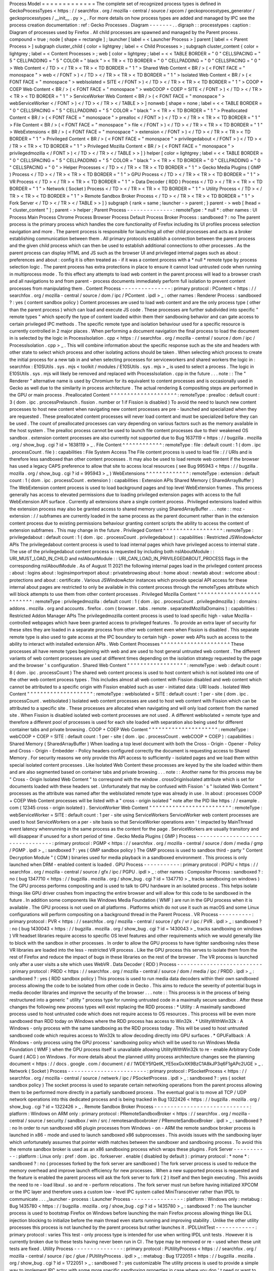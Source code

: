 Process
Model
=
=
=
=
=
=
=
=
=
=
=
=
=
The
complete
set
of
recognized
process
types
is
defined
in
GeckoProcessTypes
<
https
:
/
/
searchfox
.
org
/
mozilla
-
central
/
source
/
xpcom
/
geckoprocesstypes_generator
/
geckoprocesstypes
/
__init__
.
py
>
_
.
For
more
details
on
how
process
types
are
added
and
managed
by
IPC
see
the
process
creation
documentation
:
ref
:
Gecko
Processes
.
Diagram
-
-
-
-
-
-
-
.
.
digraph
:
:
processtypes
:
caption
:
Diagram
of
processes
used
by
Firefox
.
All
child
processes
are
spawned
and
managed
by
the
Parent
process
.
compound
=
true
;
node
[
shape
=
rectangle
]
;
launcher
[
label
=
<
Launcher
Process
>
]
parent
[
label
=
<
Parent
Process
>
]
subgraph
cluster_child
{
color
=
lightgrey
;
label
=
<
Child
Processes
>
;
subgraph
cluster_content
{
color
=
lightgrey
;
label
=
<
Content
Processes
>
;
web
[
color
=
lightgrey
;
label
=
<
<
TABLE
BORDER
=
"
0
"
CELLSPACING
=
"
5
"
CELLPADDING
=
"
5
"
COLOR
=
"
black
"
>
<
TR
>
<
TD
BORDER
=
"
0
"
CELLPADDING
=
"
0
"
CELLSPACING
=
"
0
"
>
Web
Content
<
/
TD
>
<
/
TR
>
<
TR
>
<
TD
BORDER
=
"
1
"
>
Shared
Web
Content
<
BR
/
>
(
<
FONT
FACE
=
"
monospace
"
>
web
<
/
FONT
>
)
<
/
TD
>
<
/
TR
>
<
TR
>
<
TD
BORDER
=
"
1
"
>
Isolated
Web
Content
<
BR
/
>
(
<
FONT
FACE
=
"
monospace
"
>
webIsolated
=
SITE
<
/
FONT
>
)
<
/
TD
>
<
/
TR
>
<
TR
>
<
TD
BORDER
=
"
1
"
>
COOP
+
COEP
Web
Content
<
BR
/
>
(
<
FONT
FACE
=
"
monospace
"
>
webCOOP
+
COEP
=
SITE
<
/
FONT
>
)
<
/
TD
>
<
/
TR
>
<
TR
>
<
TD
BORDER
=
"
1
"
>
ServiceWorker
Web
Content
<
BR
/
>
(
<
FONT
FACE
=
"
monospace
"
>
webServiceWorker
<
/
FONT
>
)
<
/
TD
>
<
/
TR
>
<
/
TABLE
>
>
]
nonweb
[
shape
=
none
;
label
=
<
<
TABLE
BORDER
=
"
0
"
CELLSPACING
=
"
5
"
CELLPADDING
=
"
5
"
COLOR
=
"
black
"
>
<
TR
>
<
TD
BORDER
=
"
1
"
>
Preallocated
Content
<
BR
/
>
(
<
FONT
FACE
=
"
monospace
"
>
prealloc
<
/
FONT
>
)
<
/
TD
>
<
/
TR
>
<
TR
>
<
TD
BORDER
=
"
1
"
>
File
Content
<
BR
/
>
(
<
FONT
FACE
=
"
monospace
"
>
file
<
/
FONT
>
)
<
/
TD
>
<
/
TR
>
<
TR
>
<
TD
BORDER
=
"
1
"
>
WebExtensions
<
BR
/
>
(
<
FONT
FACE
=
"
monospace
"
>
extension
<
/
FONT
>
)
<
/
TD
>
<
/
TR
>
<
TR
>
<
TD
BORDER
=
"
1
"
>
Privileged
Content
<
BR
/
>
(
<
FONT
FACE
=
"
monospace
"
>
privilegedabout
<
/
FONT
>
)
<
/
TD
>
<
/
TR
>
<
TR
>
<
TD
BORDER
=
"
1
"
>
Privileged
Mozilla
Content
<
BR
/
>
(
<
FONT
FACE
=
"
monospace
"
>
privilegedmozilla
<
/
FONT
>
)
<
/
TD
>
<
/
TR
>
<
/
TABLE
>
>
]
}
helper
[
color
=
lightgrey
;
label
=
<
<
TABLE
BORDER
=
"
0
"
CELLSPACING
=
"
5
"
CELLPADDING
=
"
5
"
COLOR
=
"
black
"
>
<
TR
>
<
TD
BORDER
=
"
0
"
CELLPADDING
=
"
0
"
CELLSPACING
=
"
0
"
>
Helper
Processes
<
/
TD
>
<
/
TR
>
<
TR
>
<
TD
BORDER
=
"
1
"
>
Gecko
Media
Plugins
(
GMP
)
Process
<
/
TD
>
<
/
TR
>
<
TR
>
<
TD
BORDER
=
"
1
"
>
GPU
Process
<
/
TD
>
<
/
TR
>
<
TR
>
<
TD
BORDER
=
"
1
"
>
VR
Process
<
/
TD
>
<
/
TR
>
<
TR
>
<
TD
BORDER
=
"
1
"
>
Data
Decoder
(
RDD
)
Process
<
/
TD
>
<
/
TR
>
<
TR
>
<
TD
BORDER
=
"
1
"
>
Network
(
Socket
)
Process
<
/
TD
>
<
/
TR
>
<
TR
>
<
TD
BORDER
=
"
1
"
>
Utility
Process
<
/
TD
>
<
/
TR
>
<
TR
>
<
TD
BORDER
=
"
1
"
>
Remote
Sandbox
Broker
Process
<
/
TD
>
<
/
TR
>
<
TR
>
<
TD
BORDER
=
"
1
"
>
Fork
Server
<
/
TD
>
<
/
TR
>
<
/
TABLE
>
>
]
}
subgraph
{
rank
=
same
;
launcher
-
>
parent
;
}
parent
-
>
web
[
lhead
=
"
cluster_content
"
]
;
parent
-
>
helper
;
Parent
Process
-
-
-
-
-
-
-
-
-
-
-
-
-
-
:
remoteType
:
*
null
*
:
other
names
:
UI
Process
Main
Process
Chrome
Process
Browser
Process
Default
Process
Broker
Process
:
sandboxed
?
:
no
The
parent
process
is
the
primary
process
which
handles
the
core
functionality
of
Firefox
including
its
UI
profiles
process
selection
navigation
and
more
.
The
parent
process
is
responsible
for
launching
all
other
child
processes
and
acts
as
a
broker
establishing
communication
between
them
.
All
primary
protocols
establish
a
connection
between
the
parent
process
and
the
given
child
process
which
can
then
be
used
to
establish
additional
connections
to
other
processes
.
As
the
parent
process
can
display
HTML
and
JS
such
as
the
browser
UI
and
privileged
internal
pages
such
as
about
:
preferences
and
about
:
config
it
is
often
treated
as
-
if
it
was
a
content
process
with
a
*
null
*
remote
type
by
process
selection
logic
.
The
parent
process
has
extra
protections
in
place
to
ensure
it
cannot
load
untrusted
code
when
running
in
multiprocess
mode
.
To
this
effect
any
attempts
to
load
web
content
in
the
parent
process
will
lead
to
a
browser
crash
and
all
navigations
to
and
from
parent
-
process
documents
immediately
perform
full
isolation
to
prevent
content
processes
from
manipulating
them
.
Content
Process
-
-
-
-
-
-
-
-
-
-
-
-
-
-
-
:
primary
protocol
:
PContent
<
https
:
/
/
searchfox
.
org
/
mozilla
-
central
/
source
/
dom
/
ipc
/
PContent
.
ipdl
>
_
:
other
names
:
Renderer
Process
:
sandboxed
?
:
yes
(
content
sandbox
policy
)
Content
processes
are
used
to
load
web
content
and
are
the
only
process
type
(
other
than
the
parent
process
)
which
can
load
and
execute
JS
code
.
These
processes
are
further
subdivided
into
specific
"
remote
types
"
which
specify
the
type
of
content
loaded
within
them
their
sandboxing
behavior
and
can
gate
access
to
certain
privileged
IPC
methods
.
The
specific
remote
type
and
isolation
behaviour
used
for
a
specific
resource
is
currently
controlled
in
2
major
places
.
When
performing
a
document
navigation
the
final
process
to
load
the
document
in
is
selected
by
the
logic
in
ProcessIsolation
.
cpp
<
https
:
/
/
searchfox
.
org
/
mozilla
-
central
/
source
/
dom
/
ipc
/
ProcessIsolation
.
cpp
>
_
.
This
will
combine
information
about
the
specific
response
such
as
the
site
and
headers
with
other
state
to
select
which
process
and
other
isolating
actions
should
be
taken
.
When
selecting
which
process
to
create
the
initial
process
for
a
new
tab
in
and
when
selecting
processes
for
serviceworkers
and
shared
workers
the
logic
in
:
searchfox
:
E10SUtils
.
sys
.
mjs
<
toolkit
/
modules
/
E10SUtils
.
sys
.
mjs
>
_
is
used
to
select
a
process
.
The
logic
in
E10SUtils
.
sys
.
mjs
will
likely
be
removed
and
replaced
with
ProcessIsolation
.
cpp
in
the
future
.
.
.
note
:
:
The
"
Renderer
"
alternative
name
is
used
by
Chromium
for
its
equivalent
to
content
processes
and
is
occasionally
used
in
Gecko
as
well
due
to
the
similarity
in
process
architecture
.
The
actual
rendering
&
compositing
steps
are
performed
in
the
GPU
or
main
process
.
Preallocated
Content
^
^
^
^
^
^
^
^
^
^
^
^
^
^
^
^
^
^
^
^
:
remoteType
:
prealloc
:
default
count
:
3
(
dom
.
ipc
.
processPrelaunch
.
fission
.
number
or
1
if
Fission
is
disabled
)
To
avoid
the
need
to
launch
new
content
processes
to
host
new
content
when
navigating
new
content
processes
are
pre
-
launched
and
specialized
when
they
are
requested
.
These
preallocated
content
processes
will
never
load
content
and
must
be
specialized
before
they
can
be
used
.
The
count
of
preallocated
processes
can
vary
depending
on
various
factors
such
as
the
memory
available
in
the
host
system
.
The
prealloc
process
cannot
be
used
to
launch
file
content
processes
due
to
their
weakened
OS
sandbox
.
extension
content
processes
are
also
currently
not
supported
due
to
Bug
1637119
<
https
:
/
/
bugzilla
.
mozilla
.
org
/
show_bug
.
cgi
?
id
=
1638119
>
_
.
File
Content
^
^
^
^
^
^
^
^
^
^
^
^
:
remoteType
:
file
:
default
count
:
1
(
dom
.
ipc
.
processCount
.
file
)
:
capabilities
:
File
System
Access
The
File
content
process
is
used
to
load
file
:
/
/
URIs
and
is
therefore
less
sandboxed
than
other
content
processes
.
It
may
also
be
used
to
load
remote
web
content
if
the
browser
has
used
a
legacy
CAPS
preference
to
allow
that
site
to
access
local
resources
(
see
Bug
995943
<
https
:
/
/
bugzilla
.
mozilla
.
org
/
show_bug
.
cgi
?
id
=
995943
>
_
)
WebExtensions
^
^
^
^
^
^
^
^
^
^
^
^
^
:
remoteType
:
extension
:
default
count
:
1
(
dom
.
ipc
.
processCount
.
extension
)
:
capabilities
:
Extension
APIs
Shared
Memory
(
SharedArrayBuffer
)
The
WebExtension
content
process
is
used
to
load
background
pages
and
top
level
WebExtension
frames
.
This
process
generally
has
access
to
elevated
permissions
due
to
loading
privileged
extension
pages
with
access
to
the
full
WebExtension
API
surface
.
Currently
all
extensions
share
a
single
content
process
.
Privileged
extensions
loaded
within
the
extension
process
may
also
be
granted
access
to
shared
memory
using
SharedArrayBuffer
.
.
.
note
:
:
moz
-
extension
:
/
/
subframes
are
currently
loaded
in
the
same
process
as
the
parent
document
rather
than
in
the
extension
content
process
due
to
existing
permissions
behaviour
granting
content
scripts
the
ability
to
access
the
content
of
extension
subframes
.
This
may
change
in
the
future
.
Privileged
Content
^
^
^
^
^
^
^
^
^
^
^
^
^
^
^
^
^
^
:
remoteType
:
privilegedabout
:
default
count
:
1
(
dom
.
ipc
.
processCount
.
privilegedabout
)
:
capabilities
:
Restricted
JSWindowActor
APIs
The
privilegedabout
content
process
is
used
to
load
internal
pages
which
have
privileged
access
to
internal
state
.
The
use
of
the
privilegedabout
content
process
is
requested
by
including
both
nsIAboutModule
:
:
URI_MUST_LOAD_IN_CHILD
and
nsIAboutModule
:
:
URI_CAN_LOAD_IN_PRIVILEGEDABOUT_PROCESS
flags
in
the
corresponding
nsIAboutModule
.
As
of
August
11
2021
the
following
internal
pages
load
in
the
privileged
content
process
:
about
:
logins
about
:
loginsimportreport
about
:
privatebrowsing
about
:
home
about
:
newtab
about
:
welcome
about
:
protections
and
about
:
certificate
.
Various
JSWindowActor
instances
which
provide
special
API
access
for
these
internal
about
pages
are
restricted
to
only
be
available
in
this
content
process
through
the
remoteTypes
attribute
which
will
block
attempts
to
use
them
from
other
content
processes
.
Privileged
Mozilla
Content
^
^
^
^
^
^
^
^
^
^
^
^
^
^
^
^
^
^
^
^
^
^
^
^
^
^
:
remoteType
:
privilegedmozilla
:
default
count
:
1
(
dom
.
ipc
.
processCount
.
privilegedmozilla
)
:
domains
:
addons
.
mozilla
.
org
and
accounts
.
firefox
.
com
(
browser
.
tabs
.
remote
.
separatedMozillaDomains
)
:
capabilities
:
Restricted
Addon
Manager
APIs
The
privilegedmozilla
content
process
is
used
to
load
specific
high
-
value
Mozilla
-
controlled
webpages
which
have
been
granted
access
to
privileged
features
.
To
provide
an
extra
layer
of
security
for
these
sites
they
are
loaded
in
a
separate
process
from
other
web
content
even
when
Fission
is
disabled
.
This
separate
remote
type
is
also
used
to
gate
access
at
the
IPC
boundary
to
certain
high
-
power
web
APIs
such
as
access
to
the
ability
to
interact
with
installed
extension
APIs
.
Web
Content
Processes
^
^
^
^
^
^
^
^
^
^
^
^
^
^
^
^
^
^
^
^
^
These
processes
all
have
remote
types
beginning
with
web
and
are
used
to
host
general
untrusted
web
content
.
The
different
variants
of
web
content
processes
are
used
at
different
times
depending
on
the
isolation
strategy
requested
by
the
page
and
the
browser
'
s
configuration
.
Shared
Web
Content
"
"
"
"
"
"
"
"
"
"
"
"
"
"
"
"
"
"
:
remoteType
:
web
:
default
count
:
8
(
dom
.
ipc
.
processCount
)
The
shared
web
content
process
is
used
to
host
content
which
is
not
isolated
into
one
of
the
other
web
content
process
types
.
This
includes
almost
all
web
content
with
Fission
disabled
and
web
content
which
cannot
be
attributed
to
a
specific
origin
with
Fission
enabled
such
as
user
-
initiated
data
:
URI
loads
.
Isolated
Web
Content
"
"
"
"
"
"
"
"
"
"
"
"
"
"
"
"
"
"
"
"
:
remoteType
:
webIsolated
=
SITE
:
default
count
:
1
per
-
site
(
dom
.
ipc
.
processCount
.
webIsolated
)
Isolated
web
content
processes
are
used
to
host
web
content
with
Fission
which
can
be
attributed
to
a
specific
site
.
These
processes
are
allocated
when
navigating
and
will
only
load
content
from
the
named
site
.
When
Fission
is
disabled
isolated
web
content
processes
are
not
used
.
A
different
webIsolated
=
remote
type
and
therefore
a
different
pool
of
processes
is
used
for
each
site
loaded
with
separation
also
being
used
for
different
container
tabs
and
private
browsing
.
COOP
+
COEP
Web
Content
"
"
"
"
"
"
"
"
"
"
"
"
"
"
"
"
"
"
"
"
"
:
remoteType
:
webCOOP
+
COEP
=
SITE
:
default
count
:
1
per
-
site
(
dom
.
ipc
.
processCount
.
webCOOP
+
COEP
)
:
capabilities
:
Shared
Memory
(
SharedArrayBuffer
)
When
loading
a
top
level
document
with
both
the
Cross
-
Origin
-
Opener
-
Policy
and
Cross
-
Origin
-
Embedder
-
Policy
headers
configured
correctly
the
document
is
requesting
access
to
Shared
Memory
.
For
security
reasons
we
only
provide
this
API
access
to
sufficiently
-
isolated
pages
and
we
load
them
within
special
isolated
content
processes
.
Like
Isolated
Web
Content
these
processes
are
keyed
by
the
site
loaded
within
them
and
are
also
segmented
based
on
container
tabs
and
private
browsing
.
.
.
note
:
:
Another
name
for
this
process
may
be
"
Cross
-
Origin
Isolated
Web
Content
"
to
correspond
with
the
window
.
crossOriginIsolated
attribute
which
is
set
for
documents
loaded
with
these
headers
set
.
Unfortunately
that
may
be
confused
with
Fission
'
s
"
Isolated
Web
Content
"
processes
as
the
attribute
was
named
after
the
webIsolated
remote
type
was
already
in
use
.
In
about
:
processes
COOP
+
COEP
Web
Content
processes
will
be
listed
with
a
"
cross
-
origin
isolated
"
note
after
the
PID
like
https
:
/
/
example
.
com
(
12345
cross
-
origin
isolated
)
.
ServiceWorker
Web
Content
"
"
"
"
"
"
"
"
"
"
"
"
"
"
"
"
"
"
"
"
"
"
"
"
"
:
remoteType
:
webServiceWorker
=
SITE
:
default
count
:
1
per
-
site
using
ServiceWorkers
ServiceWorker
web
content
processes
are
used
to
host
ServiceWorkers
on
a
per
-
site
basis
so
that
ServiceWorker
operations
aren
'
t
impacted
by
MainThread
event
latency
whenrunning
in
the
same
process
as
the
content
for
the
page
.
ServiceWorkers
are
usually
transitory
and
will
disappear
if
unused
for
a
short
period
of
time
.
Gecko
Media
Plugins
(
GMP
)
Process
-
-
-
-
-
-
-
-
-
-
-
-
-
-
-
-
-
-
-
-
-
-
-
-
-
-
-
-
-
-
-
-
-
:
primary
protocol
:
PGMP
<
https
:
/
/
searchfox
.
org
/
mozilla
-
central
/
source
/
dom
/
media
/
gmp
/
PGMP
.
ipdl
>
_
:
sandboxed
?
:
yes
(
GMP
sandbox
policy
)
The
GMP
process
is
used
to
sandbox
third
-
party
"
Content
Decryption
Module
"
(
CDM
)
binaries
used
for
media
playback
in
a
sandboxed
environment
.
This
process
is
only
launched
when
DRM
-
enabled
content
is
loaded
.
GPU
Process
-
-
-
-
-
-
-
-
-
-
-
:
primary
protocol
:
PGPU
<
https
:
/
/
searchfox
.
org
/
mozilla
-
central
/
source
/
gfx
/
ipc
/
PGPU
.
ipdl
>
_
:
other
names
:
Compositor
Process
:
sandboxed
?
:
no
(
bug
1347710
<
https
:
/
/
bugzilla
.
mozilla
.
org
/
show_bug
.
cgi
?
id
=
1347710
>
_
tracks
sandboxing
on
windows
)
The
GPU
process
performs
compositing
and
is
used
to
talk
to
GPU
hardware
in
an
isolated
process
.
This
helps
isolate
things
like
GPU
driver
crashes
from
impacting
the
entire
browser
and
will
allow
for
this
code
to
be
sandboxed
in
the
future
.
In
addition
some
components
like
Windows
Media
Foundation
(
WMF
)
are
run
in
the
GPU
process
when
it
is
available
.
The
GPU
process
is
not
used
on
all
platforms
.
Platforms
which
do
not
use
it
such
as
macOS
and
some
Linux
configurations
will
perform
compositing
on
a
background
thread
in
the
Parent
Process
.
VR
Process
-
-
-
-
-
-
-
-
-
-
:
primary
protocol
:
PVR
<
https
:
/
/
searchfox
.
org
/
mozilla
-
central
/
source
/
gfx
/
vr
/
ipc
/
PVR
.
ipdl
>
_
:
sandboxed
?
:
no
(
bug
1430043
<
https
:
/
/
bugzilla
.
mozilla
.
org
/
show_bug
.
cgi
?
id
=
1430043
>
_
tracks
sandboxing
on
windows
)
VR
headset
libraries
require
access
to
specific
OS
level
features
and
other
requirements
which
we
would
generally
like
to
block
with
the
sandbox
in
other
processes
.
In
order
to
allow
the
GPU
process
to
have
tighter
sandboxing
rules
these
VR
libraries
are
loaded
into
the
less
-
restricted
VR
process
.
Like
the
GPU
process
this
serves
to
isolate
them
from
the
rest
of
Firefox
and
reduce
the
impact
of
bugs
in
these
libraries
on
the
rest
of
the
browser
.
The
VR
process
is
launched
only
after
a
user
visits
a
site
which
uses
WebVR
.
Data
Decoder
(
RDD
)
Process
-
-
-
-
-
-
-
-
-
-
-
-
-
-
-
-
-
-
-
-
-
-
-
-
-
-
:
primary
protocol
:
PRDD
<
https
:
/
/
searchfox
.
org
/
mozilla
-
central
/
source
/
dom
/
media
/
ipc
/
PRDD
.
ipdl
>
_
:
sandboxed
?
:
yes
(
RDD
sandbox
policy
)
This
process
is
used
to
run
media
data
decoders
within
their
own
sandboxed
process
allowing
the
code
to
be
isolated
from
other
code
in
Gecko
.
This
aims
to
reduce
the
severity
of
potential
bugs
in
media
decoder
libraries
and
improve
the
security
of
the
browser
.
.
.
note
:
:
This
process
is
in
the
process
of
being
restructured
into
a
generic
"
utility
"
process
type
for
running
untrusted
code
in
a
maximally
secure
sandbox
.
After
these
changes
the
following
new
process
types
will
exist
replacing
the
RDD
process
:
*
Utility
:
A
maximally
sandboxed
process
used
to
host
untrusted
code
which
does
not
require
access
to
OS
resources
.
This
process
will
be
even
more
sandboxed
than
RDD
today
on
Windows
where
the
RDD
process
has
access
to
Win32k
.
*
UtilityWithWin32k
:
A
Windows
-
only
process
with
the
same
sandboxing
as
the
RDD
process
today
.
This
will
be
used
to
host
untrusted
sandboxed
code
which
requires
access
to
Win32k
to
allow
decoding
directly
into
GPU
surfaces
.
*
GPUFallback
:
A
Windows
-
only
process
using
the
GPU
process
'
sandboxing
policy
which
will
be
used
to
run
Windows
Media
Foundation
(
WMF
)
when
the
GPU
process
itself
is
unavailable
allowing
UtilityWithWin32k
to
re
-
enable
Arbitrary
Code
Guard
(
ACG
)
on
Windows
.
For
more
details
about
the
planned
utility
process
architecture
changes
see
the
planning
document
<
https
:
/
/
docs
.
google
.
com
/
document
/
d
/
1WDEY5fQetK_YE5oxGxXK9BzC1A8kJP3q6F1gAPc2UGE
>
_
.
Network
(
Socket
)
Process
-
-
-
-
-
-
-
-
-
-
-
-
-
-
-
-
-
-
-
-
-
-
-
-
:
primary
protocol
:
PSocketProcess
<
https
:
/
/
searchfox
.
org
/
mozilla
-
central
/
source
/
netwerk
/
ipc
/
PSocketProcess
.
ipdl
>
_
:
sandboxed
?
:
yes
(
socket
sandbox
policy
)
The
socket
process
is
used
to
separate
certain
networking
operations
from
the
parent
process
allowing
them
to
be
performed
more
directly
in
a
partially
sandboxed
process
.
The
eventual
goal
is
to
move
all
TCP
/
UDP
network
operations
into
this
dedicated
process
and
is
being
tracked
in
Bug
1322426
<
https
:
/
/
bugzilla
.
mozilla
.
org
/
show_bug
.
cgi
?
id
=
1322426
>
_
.
Remote
Sandbox
Broker
Process
-
-
-
-
-
-
-
-
-
-
-
-
-
-
-
-
-
-
-
-
-
-
-
-
-
-
-
-
-
:
platform
:
Windows
on
ARM
only
:
primary
protocol
:
PRemoteSandboxBroker
<
https
:
/
/
searchfox
.
org
/
mozilla
-
central
/
source
/
security
/
sandbox
/
win
/
src
/
remotesandboxbroker
/
PRemoteSandboxBroker
.
ipdl
>
_
:
sandboxed
?
:
no
In
order
to
run
sandboxed
x86
plugin
processes
from
Windows
-
on
-
ARM
the
remote
sandbox
broker
process
is
launched
in
x86
-
mode
and
used
to
launch
sandboxed
x86
subprocesses
.
This
avoids
issues
with
the
sandboxing
layer
which
unfortunately
assumes
that
pointer
width
matches
between
the
sandboxer
and
sandboxing
process
.
To
avoid
this
the
remote
sandbox
broker
is
used
as
an
x86
sandboxing
process
which
wraps
these
plugins
.
Fork
Server
-
-
-
-
-
-
-
-
-
-
-
:
platform
:
Linux
only
:
pref
:
dom
.
ipc
.
forkserver
.
enable
(
disabled
by
default
)
:
primary
protocol
:
*
none
*
:
sandboxed
?
:
no
(
processes
forked
by
the
fork
server
are
sandboxed
)
The
fork
server
process
is
used
to
reduce
the
memory
overhead
and
improve
launch
efficiency
for
new
processes
.
When
a
new
supported
process
is
requested
and
the
feature
is
enabled
the
parent
process
will
ask
the
fork
server
to
fork
(
2
)
itself
and
then
begin
executing
.
This
avoids
the
need
to
re
-
load
libxul
.
so
and
re
-
perform
relocations
.
The
fork
server
must
run
before
having
initialized
XPCOM
or
the
IPC
layer
and
therefore
uses
a
custom
low
-
level
IPC
system
called
MiniTransceiver
rather
than
IPDL
to
communicate
.
.
.
_launcher
-
process
:
Launcher
Process
-
-
-
-
-
-
-
-
-
-
-
-
-
-
-
-
:
platform
:
Windows
only
:
metabug
:
Bug
1435780
<
https
:
/
/
bugzilla
.
mozilla
.
org
/
show_bug
.
cgi
?
id
=
1435780
>
_
:
sandboxed
?
:
no
The
launcher
process
is
used
to
bootstrap
Firefox
on
Windows
before
launching
the
main
Firefox
process
allowing
things
like
DLL
injection
blocking
to
initialize
before
the
main
thread
even
starts
running
and
improving
stability
.
Unlike
the
other
utility
processes
this
process
is
not
launched
by
the
parent
process
but
rather
launches
it
.
IPDLUnitTest
-
-
-
-
-
-
-
-
-
-
-
-
:
primary
protocol
:
varies
This
test
-
only
process
type
is
intended
for
use
when
writing
IPDL
unit
tests
.
However
it
is
currently
broken
due
to
these
tests
having
never
been
run
in
CI
.
The
type
may
be
removed
or
re
-
used
when
these
unit
tests
are
fixed
.
Utility
Process
-
-
-
-
-
-
-
-
-
-
-
-
-
-
-
:
primary
protocol
:
PUtilityProcess
<
https
:
/
/
searchfox
.
org
/
mozilla
-
central
/
source
/
ipc
/
glue
/
PUtilityProcess
.
ipdl
>
_
:
metabug
:
Bug
1722051
<
https
:
/
/
bugzilla
.
mozilla
.
org
/
show_bug
.
cgi
?
id
=
1722051
>
_
:
sandboxed
?
:
yes
customizable
The
utility
process
is
used
to
provide
a
simple
way
to
implement
IPC
actor
with
some
more
specific
sandboxing
properties
in
case
where
you
don
'
t
need
or
want
to
deal
with
the
extra
complexity
of
adding
a
whole
new
process
type
but
you
just
want
to
apply
different
sandboxing
policies
.
Details
can
be
found
in
:
ref
:
Utility
Process
.
